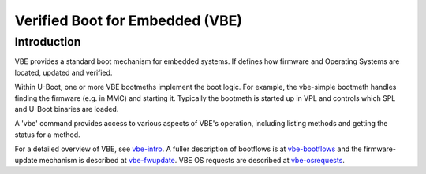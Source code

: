 .. SPDX-License-Identifier: GPL-2.0+

Verified Boot for Embedded (VBE)
================================

Introduction
------------

VBE provides a standard boot mechanism for embedded systems. If defines
how firmware and Operating Systems are located, updated and verified.

Within U-Boot, one or more VBE bootmeths implement the boot logic. For example,
the vbe-simple bootmeth handles finding the firmware (e.g. in MMC) and starting
it. Typically the bootmeth is started up in VPL and controls which SPL and
U-Boot binaries are loaded.

A 'vbe' command provides access to various aspects of VBE's operation, including
listing methods and getting the status for a method.

For a detailed overview of VBE, see vbe-intro_. A fuller description of
bootflows is at vbe-bootflows_ and the firmware-update mechanism is described at
vbe-fwupdate_. VBE OS requests are described at  vbe-osrequests_.

.. _vbe-intro: https://docs.google.com/document/d/e/2PACX-1vQjXLPWMIyVktaTMf8edHZYDrEvMYD_iNzIj1FgPmKF37fpglAC47Tt5cvPBC5fvTdoK-GA5Zv1wifo/pub
.. _vbe-bootflows: https://docs.google.com/document/d/e/2PACX-1vR0OzhuyRJQ8kdeOibS3xB1rVFy3J4M_QKTM5-3vPIBNcdvR0W8EXu9ymG-yWfqthzWoM4JUNhqwydN/pub
.. _vbe-fwupdate: https://docs.google.com/document/d/e/2PACX-1vTnlIL17vVbl6TVoTHWYMED0bme7oHHNk-g5VGxblbPiKIdGDALE1HKId8Go5f0g1eziLsv4h9bocbk/pub
.. _vbe-osrequests: https://docs.google.com/document/d/e/2PACX-1vTHhxX7WSZe68i9rAkW-DHdx6koU-jxYHhamLhZn9GQ9QT2_epSBosMV1_r7yPHOXZccx71rF_t0PXL/pub
